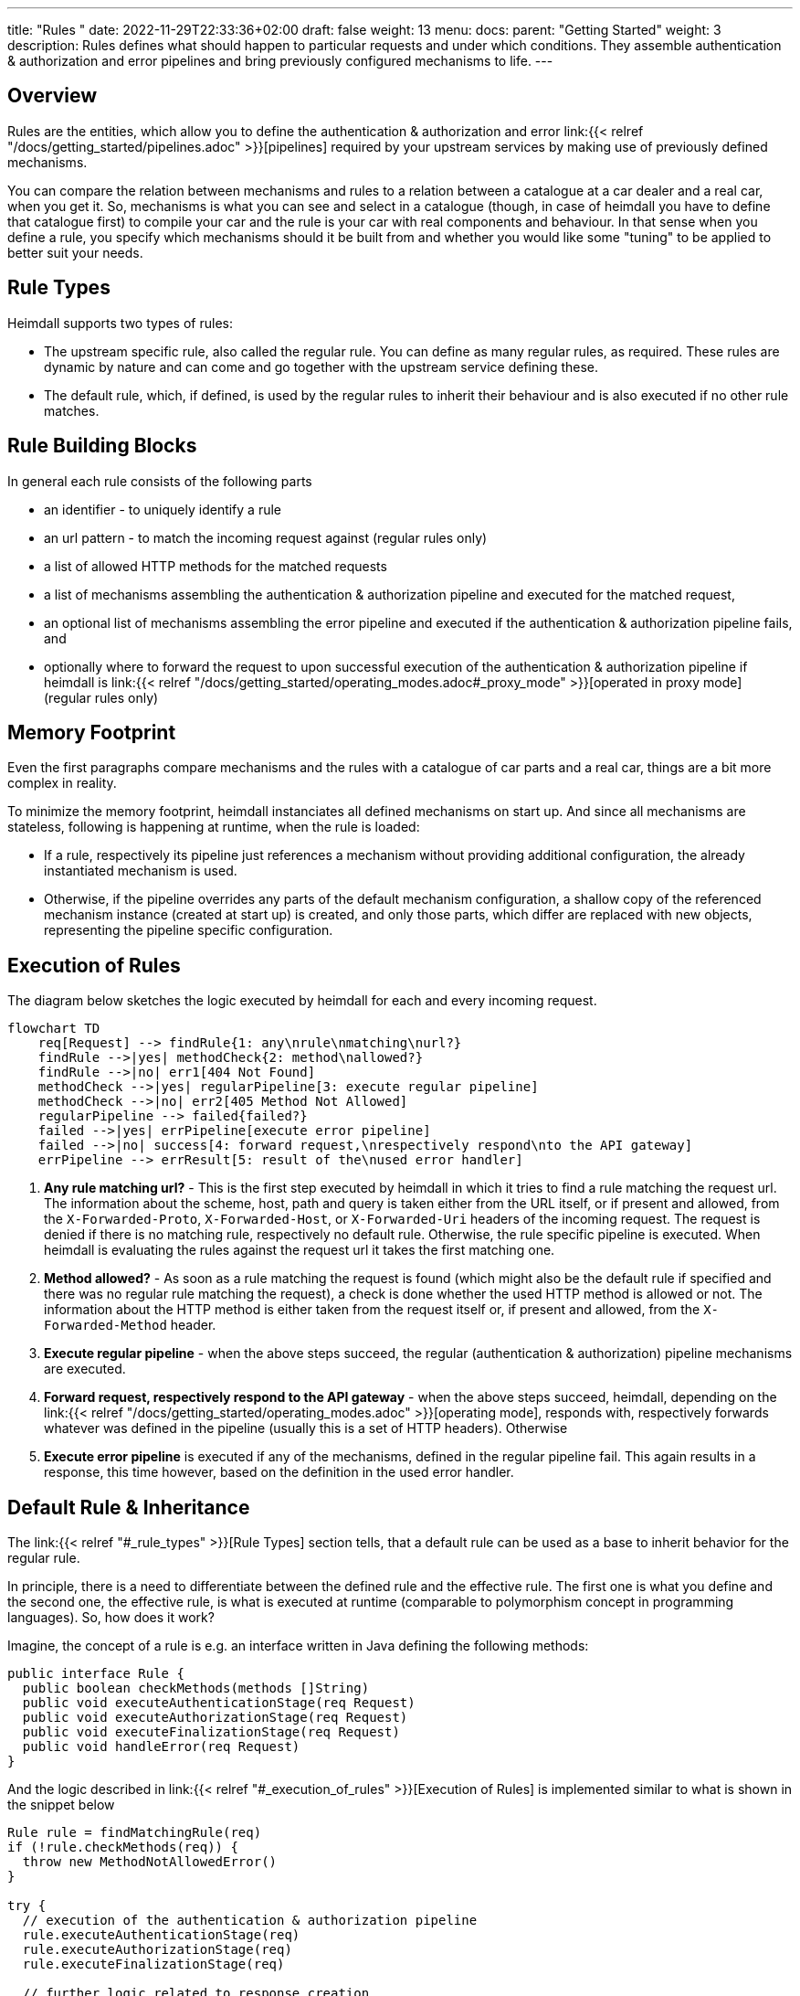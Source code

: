 ---
title: "Rules "
date: 2022-11-29T22:33:36+02:00
draft: false
weight: 13
menu:
  docs:
    parent: "Getting Started"
    weight: 3
description: Rules defines what should happen to particular requests and under which conditions. They assemble authentication & authorization and error pipelines and bring previously configured mechanisms to life.
---

:toc:

== Overview

Rules are the entities, which allow you to define the authentication & authorization and error link:{{< relref "/docs/getting_started/pipelines.adoc" >}}[pipelines] required by your upstream services by making use of previously defined mechanisms.

You can compare the relation between mechanisms and rules to a relation between a catalogue at a car dealer and a real car, when you get it. So, mechanisms is what you can see and select in a catalogue (though, in case of heimdall you have to define that catalogue first) to compile your car and the rule is your car with real components and behaviour. In that sense when you define a rule, you specify which mechanisms should it be built from and whether you would like some "tuning" to be applied to better suit your needs.

== Rule Types

Heimdall supports two types of rules:

* The upstream specific rule, also called the regular rule. You can define as many regular rules, as required. These rules are dynamic by nature and can come and go together with the upstream service defining these.
* The default rule, which, if defined, is used by the regular rules to inherit their behaviour and is also executed if no other rule matches.

== Rule Building Blocks

In general each rule consists of the following parts

* an identifier - to uniquely identify a rule
* an url pattern - to match the incoming request against (regular rules only)
* a list of allowed HTTP methods for the matched requests
* a list of mechanisms assembling the authentication & authorization pipeline and executed for the matched request,
* an optional list of mechanisms assembling the error pipeline and executed if the authentication & authorization pipeline fails, and
* optionally where to forward the request to upon successful execution of the authentication & authorization pipeline if heimdall is link:{{< relref "/docs/getting_started/operating_modes.adoc#_proxy_mode" >}}[operated in proxy mode] (regular rules only)

== Memory Footprint

Even the first paragraphs compare mechanisms and the rules with a catalogue of car parts and a real car, things are a bit more complex in reality.

To minimize the memory footprint, heimdall instanciates all defined mechanisms on start up. And since all mechanisms are stateless, following is happening at runtime, when the rule is loaded:

* If a rule, respectively its pipeline just references a mechanism without providing additional configuration, the already instantiated mechanism is used.
* Otherwise, if the pipeline overrides any parts of the default mechanism configuration, a shallow copy of the referenced mechanism instance (created at start up) is created, and only those parts, which differ are replaced with new objects, representing the pipeline specific configuration.

== Execution of Rules

The diagram below sketches the logic executed by heimdall for each and every incoming request.

[mermaid, format=svg, width=70%]
....
flowchart TD
    req[Request] --> findRule{1: any\nrule\nmatching\nurl?}
    findRule -->|yes| methodCheck{2: method\nallowed?}
    findRule -->|no| err1[404 Not Found]
    methodCheck -->|yes| regularPipeline[3: execute regular pipeline]
    methodCheck -->|no| err2[405 Method Not Allowed]
    regularPipeline --> failed{failed?}
    failed -->|yes| errPipeline[execute error pipeline]
    failed -->|no| success[4: forward request,\nrespectively respond\nto the API gateway]
    errPipeline --> errResult[5: result of the\nused error handler]
....

. *Any rule matching url?* - This is the first step executed by heimdall in which it tries to find a rule matching the request url. The information about the scheme, host, path and query is taken either from the URL itself, or if present and allowed, from the `X-Forwarded-Proto`, `X-Forwarded-Host`, or `X-Forwarded-Uri` headers of the incoming request. The request is denied if there is no matching rule, respectively no default rule. Otherwise, the rule specific pipeline is executed. When heimdall is evaluating the rules against the request url it takes the first matching one.
. *Method allowed?* - As soon as a rule matching the request is found (which might also be the default rule if specified and there was no regular rule matching the request), a check is done whether the used HTTP method is allowed or not. The information about the HTTP method is either taken from the request itself or, if present and allowed, from the `X-Forwarded-Method` header.
. *Execute regular pipeline* - when the above steps succeed, the regular (authentication & authorization) pipeline mechanisms are executed.
. *Forward request, respectively respond to the API gateway* - when the above steps succeed, heimdall, depending on the link:{{< relref "/docs/getting_started/operating_modes.adoc" >}}[operating mode], responds with, respectively forwards whatever was defined in the pipeline (usually this is a set of HTTP headers). Otherwise
. *Execute error pipeline* is executed if any of the mechanisms, defined in the regular pipeline fail. This again results in a response, this time however, based on the definition in the used error handler.


== Default Rule & Inheritance

The link:{{< relref "#_rule_types" >}}[Rule Types] section tells, that a default rule can be used as a base to inherit behavior for the regular rule.

In principle, there is a need to differentiate between the defined rule and the effective rule. The first one is what you define and the second one, the effective rule, is what is executed at runtime (comparable to polymorphism concept in programming languages). So, how does it work?

Imagine, the concept of a rule is e.g. an interface written in Java defining the following methods:

[source, java]
----
public interface Rule {
  public boolean checkMethods(methods []String)
  public void executeAuthenticationStage(req Request)
  public void executeAuthorizationStage(req Request)
  public void executeFinalizationStage(req Request)
  public void handleError(req Request)
}
----

And the logic described in link:{{< relref "#_execution_of_rules" >}}[Execution of Rules] is implemented similar to what is shown in the snippet below

[source, java]
----
Rule rule = findMatchingRule(req)
if (!rule.checkMethods(req)) {
  throw new MethodNotAllowedError()
}

try {
  // execution of the authentication & authorization pipeline
  rule.executeAuthenticationStage(req)
  rule.executeAuthorizationStage(req)
  rule.executeFinalizationStage(req)

  // further logic related to response creation
} catch(Exception e) {
  // execution of the error pipeline
  rule.handleError(req)

  // further logic related to response creation
}
----

with `findMatchingRule` returning a specific instance of a class implementing our `Rule` interface matching the request.

Since there is some default behaviour in place, like error handling, if the error pipeline is empty, and some stages of the authentication & authorization pipeline is optional, internally, there is some kind of base rule in place, all other rules inherit from. So something like shown in the snippet below.

[source, java]
----
public abstract class BaseRule implements Rule {
  public abstract boolean checkMethods(methods []String)
  public abstract void executeAuthenticationStage(req Request)
  public void executeAuthorizationStage(req Request) {}
  public void executeFinalizationStage(req Request) {}
  public void handleError(req Request) { handlerErrorDefault(req) }
}
----

If there is no default rule configured, an upstream specific rule can then be considered as a class inheriting from that `BaseRule` and must implement at least the two `checkMethods` and `executeAuthenticationStage` methods, similar to what is shown below

[source, java]
----
public class MySpecificRule extends BaseRule {
  public boolean checkMethods(methods []String) { ... }
  public void executeAuthenticationStage(req Request) { ... }
}
----

If however, there is a default rule configured, on one hand, it can be considered as yet another class deriving from our `BaseClass`. So, something like

[source, java]
----
public class DefaultRule extends BaseRule {
  public boolean checkMethods(methods []String) { ... }
  public void executeAuthenticationStage(req Request) { ... }
  public void executeAuthorizationStage(req Request) { ... }
  public void executeFinalizationStage(req Request) { ... }
  public void handleError(req Request) { ... }
}
----

with at least the aforesaid two `checkMethods` and `executeAuthenticationStage` methods being implemented as this is also required for the regular rule.

On the other hand, the definition of a regular, respectively upstream specific rule is then not a class deriving from the `BaseRule`, but from the `DefaultRule`. That way upstream specific rules are only required, if the behavior the default rule would not fit the given requirements of a particular service, respectively endpoint. So, if e.g. a rule requires only the authorization stage to be different from the default rule, you would only specify the required authentication mechanisms. That  would result in something like shown in the snippet below.

[source, java]
----
public class SpecificRule extends DefaultRule {
  public void executeAuthenticationStage(req Request) { ... }
}
----

And if there is a need to have the authorization stage deviating from the default rule, you would only specify the required authorization and contextualization mechanisms, resulting in something like

[source, java]
----
public class SpecificRule extends DefaultRule {
  public void executeAuthorizationStage(req Request) { ... }
}
----

NOTE: You cannot override a single mechanism of a particular stage. As soon as you define a single mechanism in a pipeline, belonging to the one or the other stage, the entire stage is overridden.

